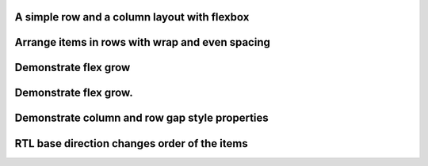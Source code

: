 A simple row and a column layout with flexbox
"""""""""""""""""""""""""""""""""""""""""""""""

.. lv_example:: layouts/flex/lv_example_flex_1
  :language: c

Arrange items in rows with wrap and even spacing
"""""""""""""""""""""""""""""""""""""""""""""""""

.. lv_example:: layouts/flex/lv_example_flex_2
  :language: c

Demonstrate flex grow
"""""""""""""""""""""""

.. lv_example:: layouts/flex/lv_example_flex_3
  :language: c

Demonstrate flex grow.
"""""""""""""""""""""""

.. lv_example:: layouts/flex/lv_example_flex_4
  :language: c

Demonstrate column and row gap style properties
"""""""""""""""""""""""""""""""""""""""""""""""""""""""""""""""

.. lv_example:: layouts/flex/lv_example_flex_5
  :language: c

RTL base direction changes order of the items
"""""""""""""""""""""""""""""""""""""""""""""""

.. lv_example:: layouts/flex/lv_example_flex_6
  :language: c


